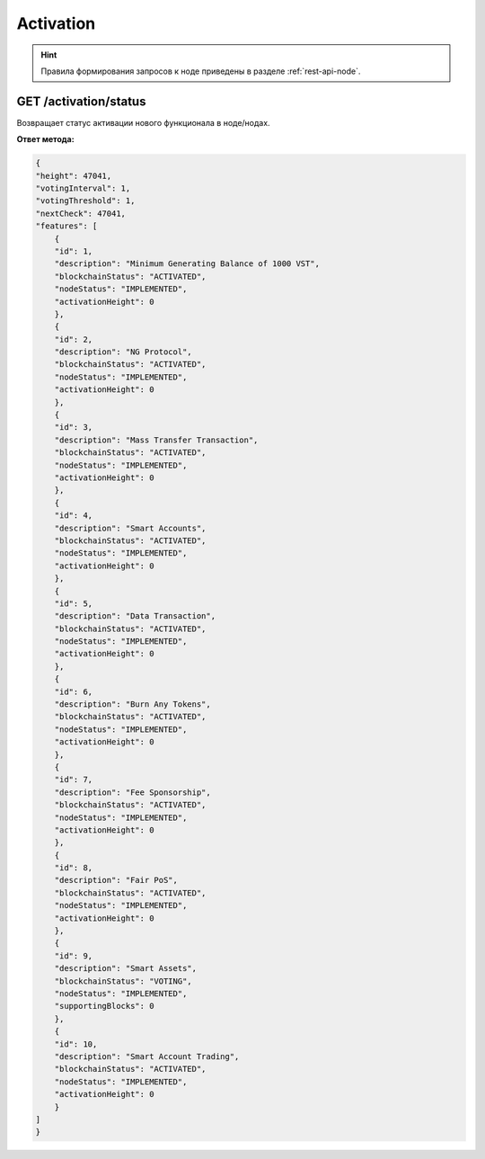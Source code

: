 Activation
=============

.. hint:: Правила формирования запросов к ноде приведены в разделе :ref:`rest-api-node`.


GET /activation/status
~~~~~~~~~~~~~~~~~~~~~~~~~~~~
Возвращает статус активации нового функционала в ноде/нодах.

**Ответ метода:**

.. code:: js

    {
    "height": 47041,
    "votingInterval": 1,
    "votingThreshold": 1,
    "nextCheck": 47041,
    "features": [
        {
        "id": 1,
        "description": "Minimum Generating Balance of 1000 VST",
        "blockchainStatus": "ACTIVATED",
        "nodeStatus": "IMPLEMENTED",
        "activationHeight": 0
        },
        {
        "id": 2,
        "description": "NG Protocol",
        "blockchainStatus": "ACTIVATED",
        "nodeStatus": "IMPLEMENTED",
        "activationHeight": 0
        },
        {
        "id": 3,
        "description": "Mass Transfer Transaction",
        "blockchainStatus": "ACTIVATED",
        "nodeStatus": "IMPLEMENTED",
        "activationHeight": 0
        },
        {
        "id": 4,
        "description": "Smart Accounts",
        "blockchainStatus": "ACTIVATED",
        "nodeStatus": "IMPLEMENTED",
        "activationHeight": 0
        },
        {
        "id": 5,
        "description": "Data Transaction",
        "blockchainStatus": "ACTIVATED",
        "nodeStatus": "IMPLEMENTED",
        "activationHeight": 0
        },
        {
        "id": 6,
        "description": "Burn Any Tokens",
        "blockchainStatus": "ACTIVATED",
        "nodeStatus": "IMPLEMENTED",
        "activationHeight": 0
        },
        {
        "id": 7,
        "description": "Fee Sponsorship",
        "blockchainStatus": "ACTIVATED",
        "nodeStatus": "IMPLEMENTED",
        "activationHeight": 0
        },
        {
        "id": 8,
        "description": "Fair PoS",
        "blockchainStatus": "ACTIVATED",
        "nodeStatus": "IMPLEMENTED",
        "activationHeight": 0
        },
        {
        "id": 9,
        "description": "Smart Assets",
        "blockchainStatus": "VOTING",
        "nodeStatus": "IMPLEMENTED",
        "supportingBlocks": 0
        },
        {
        "id": 10,
        "description": "Smart Account Trading",
        "blockchainStatus": "ACTIVATED",
        "nodeStatus": "IMPLEMENTED",
        "activationHeight": 0
        }
    ]
    }